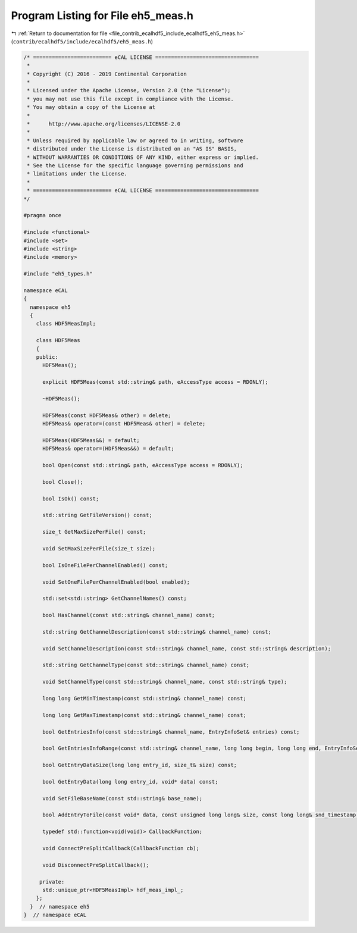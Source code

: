
.. _program_listing_file_contrib_ecalhdf5_include_ecalhdf5_eh5_meas.h:

Program Listing for File eh5_meas.h
===================================

|exhale_lsh| :ref:`Return to documentation for file <file_contrib_ecalhdf5_include_ecalhdf5_eh5_meas.h>` (``contrib/ecalhdf5/include/ecalhdf5/eh5_meas.h``)

.. |exhale_lsh| unicode:: U+021B0 .. UPWARDS ARROW WITH TIP LEFTWARDS

.. code-block:: cpp

   /* ========================= eCAL LICENSE =================================
    *
    * Copyright (C) 2016 - 2019 Continental Corporation
    *
    * Licensed under the Apache License, Version 2.0 (the "License");
    * you may not use this file except in compliance with the License.
    * You may obtain a copy of the License at
    * 
    *      http://www.apache.org/licenses/LICENSE-2.0
    * 
    * Unless required by applicable law or agreed to in writing, software
    * distributed under the License is distributed on an "AS IS" BASIS,
    * WITHOUT WARRANTIES OR CONDITIONS OF ANY KIND, either express or implied.
    * See the License for the specific language governing permissions and
    * limitations under the License.
    *
    * ========================= eCAL LICENSE =================================
   */
   
   #pragma once
   
   #include <functional>
   #include <set>
   #include <string>
   #include <memory>
   
   #include "eh5_types.h"
   
   namespace eCAL
   {
     namespace eh5
     {
       class HDF5MeasImpl;
   
       class HDF5Meas
       {
       public:
         HDF5Meas();
   
         explicit HDF5Meas(const std::string& path, eAccessType access = RDONLY);
   
         ~HDF5Meas();
   
         HDF5Meas(const HDF5Meas& other) = delete;
         HDF5Meas& operator=(const HDF5Meas& other) = delete;
   
         HDF5Meas(HDF5Meas&&) = default;
         HDF5Meas& operator=(HDF5Meas&&) = default;
   
         bool Open(const std::string& path, eAccessType access = RDONLY);
   
         bool Close();
   
         bool IsOk() const;
   
         std::string GetFileVersion() const;
   
         size_t GetMaxSizePerFile() const;
   
         void SetMaxSizePerFile(size_t size);
   
         bool IsOneFilePerChannelEnabled() const;
   
         void SetOneFilePerChannelEnabled(bool enabled);
   
         std::set<std::string> GetChannelNames() const;
   
         bool HasChannel(const std::string& channel_name) const;
   
         std::string GetChannelDescription(const std::string& channel_name) const;
   
         void SetChannelDescription(const std::string& channel_name, const std::string& description);
   
         std::string GetChannelType(const std::string& channel_name) const;
   
         void SetChannelType(const std::string& channel_name, const std::string& type);
   
         long long GetMinTimestamp(const std::string& channel_name) const;
   
         long long GetMaxTimestamp(const std::string& channel_name) const;
   
         bool GetEntriesInfo(const std::string& channel_name, EntryInfoSet& entries) const;
   
         bool GetEntriesInfoRange(const std::string& channel_name, long long begin, long long end, EntryInfoSet& entries) const;
   
         bool GetEntryDataSize(long long entry_id, size_t& size) const;
   
         bool GetEntryData(long long entry_id, void* data) const;
   
         void SetFileBaseName(const std::string& base_name);
   
         bool AddEntryToFile(const void* data, const unsigned long long& size, const long long& snd_timestamp, const long long& rcv_timestamp, const std::string& channel_name, long long id, long long clock);
   
         typedef std::function<void(void)> CallbackFunction;
   
         void ConnectPreSplitCallback(CallbackFunction cb);
   
         void DisconnectPreSplitCallback();
   
        private:
         std::unique_ptr<HDF5MeasImpl> hdf_meas_impl_;
       };
     }  // namespace eh5
   }  // namespace eCAL
